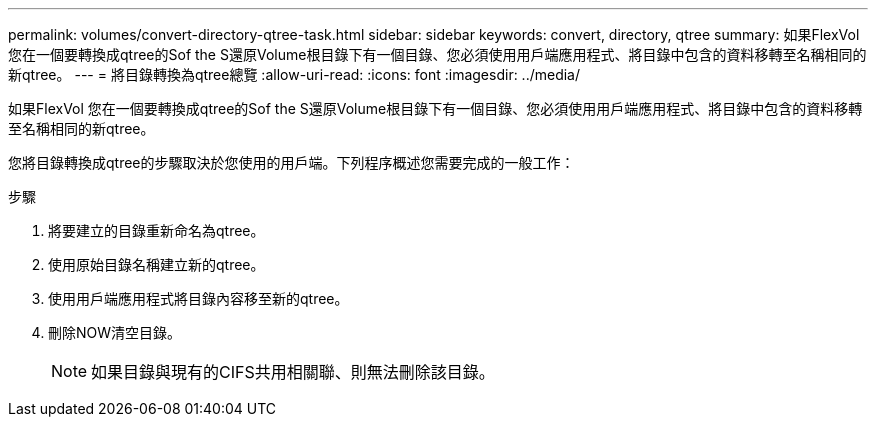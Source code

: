 ---
permalink: volumes/convert-directory-qtree-task.html 
sidebar: sidebar 
keywords: convert, directory, qtree 
summary: 如果FlexVol 您在一個要轉換成qtree的Sof the S還原Volume根目錄下有一個目錄、您必須使用用戶端應用程式、將目錄中包含的資料移轉至名稱相同的新qtree。 
---
= 將目錄轉換為qtree總覽
:allow-uri-read: 
:icons: font
:imagesdir: ../media/


[role="lead"]
如果FlexVol 您在一個要轉換成qtree的Sof the S還原Volume根目錄下有一個目錄、您必須使用用戶端應用程式、將目錄中包含的資料移轉至名稱相同的新qtree。

您將目錄轉換成qtree的步驟取決於您使用的用戶端。下列程序概述您需要完成的一般工作：

.步驟
. 將要建立的目錄重新命名為qtree。
. 使用原始目錄名稱建立新的qtree。
. 使用用戶端應用程式將目錄內容移至新的qtree。
. 刪除NOW清空目錄。
+
[NOTE]
====
如果目錄與現有的CIFS共用相關聯、則無法刪除該目錄。

====

